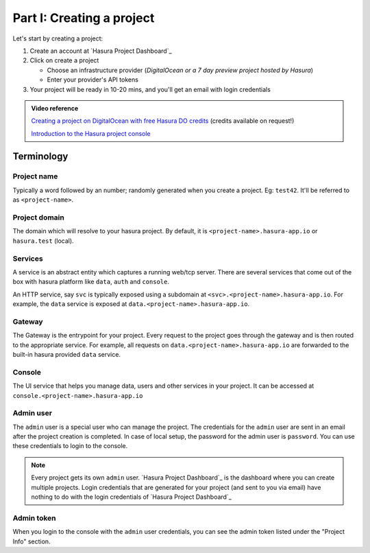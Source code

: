 ==========================
Part I: Creating a project
==========================


Let's start by creating a project:

#. Create an account at `Hasura Project Dashboard`_
#. Click on create a project

   * Choose an infrastructure provider (*DigitalOcean or a 7 day preview project hosted by Hasura*)
   * Enter your provider's API tokens

#. Your project will be ready in 10-20 mins, and you'll get an email with login credentials

.. To create a project locally, (only available for OSX, Linux) refer to the :doc:`local development guide <../ref/installation/local-development>`.

.. admonition:: Video reference

   `Creating a project on DigitalOcean with free Hasura DO credits <https://youtu.be/moRHAVjoFCg>`_ (credits available on request!)

   `Introduction to the Hasura project console <https://www.youtube.com/watch?v=IIwZY1SM2dg>`_

Terminology
-----------

Project name
^^^^^^^^^^^^

Typically a word followed by an number; randomly generated when you create a project.
Eg: ``test42``. It'll be referred to as ``<project-name>``.

Project domain
^^^^^^^^^^^^^^

The domain which will resolve to your hasura project. By default, it is ``<project-name>.hasura-app.io`` or ``hasura.test`` (local).

Services
^^^^^^^^

A service is an abstract entity which captures a running web/tcp server. There are several services that come out of the box with hasura platform like ``data``, ``auth`` and ``console``.

An HTTP service, say ``svc`` is typically exposed using a subdomain at ``<svc>.<project-name>.hasura-app.io``. For example, the ``data`` service is exposed at ``data.<project-name>.hasura-app.io``.

Gateway
^^^^^^^

The Gateway is the entrypoint for your project. Every request to the project goes through the gateway and is then routed to the appropriate service. For example, all requests on ``data.<project-name>.hasura-app.io`` are forwarded to the built-in hasura provided ``data`` service.

Console
^^^^^^^

The UI service that helps you manage data, users and other services in your project. It can be accessed at ``console.<project-name>.hasura-app.io``

Admin user
^^^^^^^^^^

The ``admin`` user is a special user who can manage the project. The credentials for the ``admin`` user are sent in an email after the project creation is completed. In case of local setup, the password for the admin user is ``password``. You can use these credentials to login to the console.

.. note:: Every project gets its own ``admin`` user. `Hasura Project Dashboard`_ is the dashboard where you can create multiple projects. Login credentials that are generated for your project (and sent to you via email) have nothing to do with the login credentials of `Hasura Project Dashboard`_

Admin token
^^^^^^^^^^^

When you login to the console with the ``admin`` user credentials, you can see the admin token listed under the "Project Info" section.
